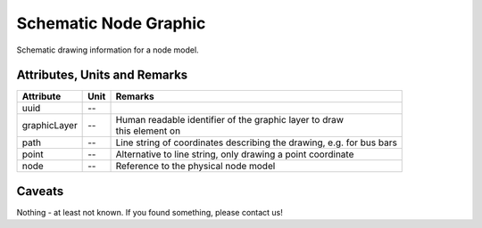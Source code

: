 .. _node_graphic_model:

Schematic Node Graphic
----------------------
Schematic drawing information for a node model.

Attributes, Units and Remarks
^^^^^^^^^^^^^^^^^^^^^^^^^^^^^
+--------------+------+----------------------------------------------------------------------+
| Attribute    | Unit | Remarks                                                              |
+==============+======+======================================================================+
| uuid         | --   |                                                                      |
+--------------+------+----------------------------------------------------------------------+
| graphicLayer | --   | | Human readable identifier of the graphic layer to draw             |
|              |      | | this element on                                                    |
+--------------+------+----------------------------------------------------------------------+
| path         | --   | Line string of coordinates describing the drawing, e.g. for bus bars |
+--------------+------+----------------------------------------------------------------------+
| point        | --   | Alternative to line string, only drawing a point coordinate          |
+--------------+------+----------------------------------------------------------------------+
| node         | --   | Reference to the physical node model                                 |
+--------------+------+----------------------------------------------------------------------+

Caveats
^^^^^^^
Nothing - at least not known.
If you found something, please contact us!
